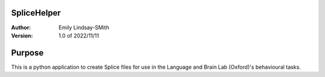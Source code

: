 SpliceHelper
============

:Author:
	Emily Lindsay-SMith
:Version: 1.0 of 2022/11/11

Purpose
=======
This is a python application to create Splice files for use in the Language and Brain Lab (Oxford)'s behavioural tasks.

